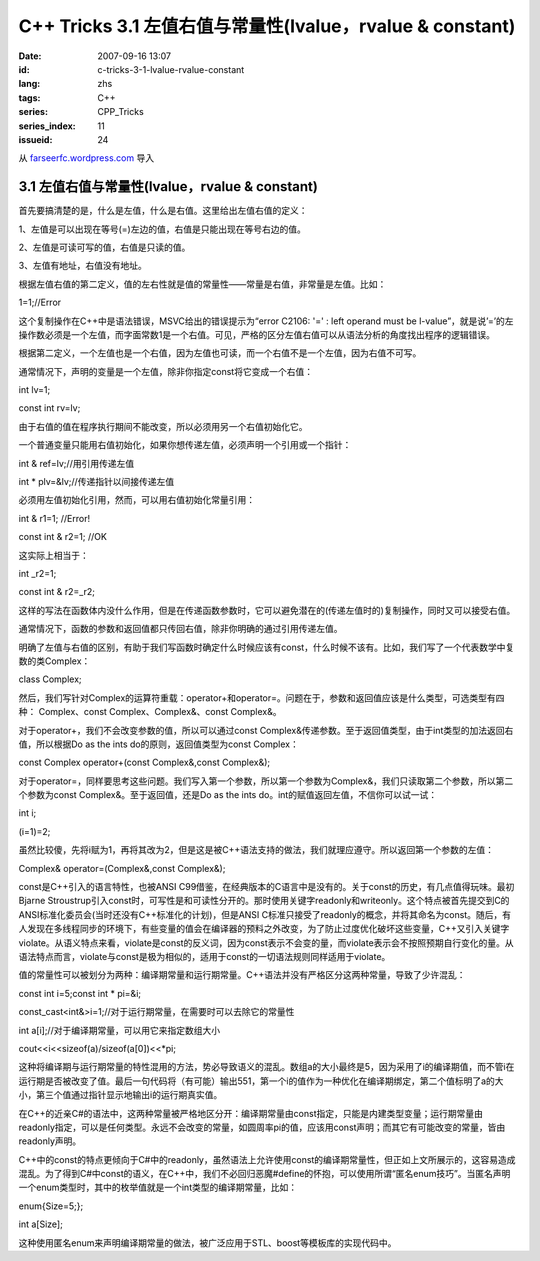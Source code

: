 C++ Tricks 3.1 左值右值与常量性(lvalue，rvalue & constant)
####################################################################################################################
:date: 2007-09-16 13:07
:id: c-tricks-3-1-lvalue-rvalue-constant
:lang: zhs
:tags: C++
:series: CPP_Tricks
:series_index: 11
:issueid: 24

从 `farseerfc.wordpress.com <http://farseerfc.wordpress.com/>`_ 导入



3.1 左值右值与常量性(lvalue，rvalue & constant)
^^^^^^^^^^^^^^^^^^^^^^^^^^^^^^^^^^^^^^^^^^^^^^^^^^^^^^^^^^^^^^^^^^^^^^^^^^^^^^^^^^^^^^^^^^^^^^

首先要搞清楚的是，什么是左值，什么是右值。这里给出左值右值的定义：

1、左值是可以出现在等号(=)左边的值，右值是只能出现在等号右边的值。

2、左值是可读可写的值，右值是只读的值。

3、左值有地址，右值没有地址。

根据左值右值的第二定义，值的左右性就是值的常量性——常量是右值，非常量是左值。比如：

1=1;//Error

这个复制操作在C++中是语法错误，MSVC给出的错误提示为“error C2106: '=' :
left operand must be
l-value”，就是说’=’的左操作数必须是一个左值，而字面常数1是一个右值。可见，严格的区分左值右值可以从语法分析的角度找出程序的逻辑错误。

根据第二定义，一个左值也是一个右值，因为左值也可读，而一个右值不是一个左值，因为右值不可写。

通常情况下，声明的变量是一个左值，除非你指定const将它变成一个右值：

int lv=1;

const int rv=lv;

由于右值的值在程序执行期间不能改变，所以必须用另一个右值初始化它。

一个普通变量只能用右值初始化，如果你想传递左值，必须声明一个引用或一个指针：

int & ref=lv;//用引用传递左值

int \* plv=&lv;//传递指针以间接传递左值

必须用左值初始化引用，然而，可以用右值初始化常量引用：

int & r1=1; //Error!

const int & r2=1; //OK

这实际上相当于：

int \_r2=1;

const int & r2=\_r2;

这样的写法在函数体内没什么作用，但是在传递函数参数时，它可以避免潜在的(传递左值时的)复制操作，同时又可以接受右值。

通常情况下，函数的参数和返回值都只传回右值，除非你明确的通过引用传递左值。

明确了左值与右值的区别，有助于我们写函数时确定什么时候应该有const，什么时候不该有。比如，我们写了一个代表数学中复数的类Complex：

class Complex;

然后，我们写针对Complex的运算符重载：operator+和operator=。问题在于，参数和返回值应该是什么类型，可选类型有四种：
Complex、const Complex、Complex&、const Complex&。

对于operator+，我们不会改变参数的值，所以可以通过const
Complex&传递参数。至于返回值类型，由于int类型的加法返回右值，所以根据Do
as the ints do的原则，返回值类型为const Complex：

const Complex operator+(const Complex&,const Complex&);

对于operator=，同样要思考这些问题。我们写入第一个参数，所以第一个参数为Complex&，我们只读取第二个参数，所以第二个参数为const
Complex&。至于返回值，还是Do as the ints
do。int的赋值返回左值，不信你可以试一试：

int i;

(i=1)=2;

虽然比较傻，先将i赋为1，再将其改为2，但是这是被C++语法支持的做法，我们就理应遵守。所以返回第一个参数的左值：

Complex& operator=(Complex&,const Complex&);

const是C++引入的语言特性，也被ANSI
C99借鉴，在经典版本的C语言中是没有的。关于const的历史，有几点值得玩味。最初Bjarne
Stroustrup引入const时，可写性是和可读性分开的。那时使用关键字readonly和writeonly。这个特点被首先提交到C的ANSI标准化委员会(当时还没有C++标准化的计划)，但是ANSI
C标准只接受了readonly的概念，并将其命名为const。随后，有人发现在多线程同步的环境下，有些变量的值会在编译器的预料之外改变，为了防止过度优化破坏这些变量，C++又引入关键字violate。从语义特点来看，violate是const的反义词，因为const表示不会变的量，而violate表示会不按照预期自行变化的量。从语法特点而言，violate与const是极为相似的，适用于const的一切语法规则同样适用于violate。

值的常量性可以被划分为两种：编译期常量和运行期常量。C++语法并没有严格区分这两种常量，导致了少许混乱：

const int i=5;const int \* pi=&i;

const\_cast<int&>i=1;//对于运行期常量，在需要时可以去除它的常量性

int a[i];//对于编译期常量，可以用它来指定数组大小

cout<<i<<sizeof(a)/sizeof(a[0])<<\*pi;

这种将编译期与运行期常量的特性混用的方法，势必导致语义的混乱。数组a的大小最终是5，因为采用了i的编译期值，而不管i在运行期是否被改变了值。最后一句代码将（有可能）输出551，第一个i的值作为一种优化在编译期绑定，第二个值标明了a的大小，第三个值通过指针显示地输出i的运行期真实值。

在C++的近亲C#的语法中，这两种常量被严格地区分开：编译期常量由const指定，只能是内建类型变量；运行期常量由readonly指定，可以是任何类型。永远不会改变的常量，如圆周率pi的值，应该用const声明；而其它有可能改变的常量，皆由readonly声明。

C++中的const的特点更倾向于C#中的readonly，虽然语法上允许使用const的编译期常量性，但正如上文所展示的，这容易造成混乱。为了得到C#中const的语义，在C++中，我们不必回归恶魔#define的怀抱，可以使用所谓“匿名enum技巧”。当匿名声明一个enum类型时，其中的枚举值就是一个int类型的编译期常量，比如：

enum{Size=5;};

int a[Size];

这种使用匿名enum来声明编译期常量的做法，被广泛应用于STL、boost等模板库的实现代码中。



